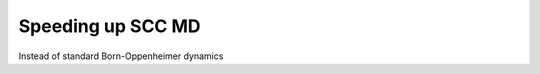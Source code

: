 .. highlight:: none

******************
Speeding up SCC MD
******************

Instead of standard Born-Oppenheimer dynamics

.. only:: builder_html
   
   See :download:`the full input
   <../inputs/moleculardynamics/xlbomd/dftb_in.hsd>` and the
   :download:`geometry <../inputs/moleculardynamics/xlbomd/geom.gen>`
